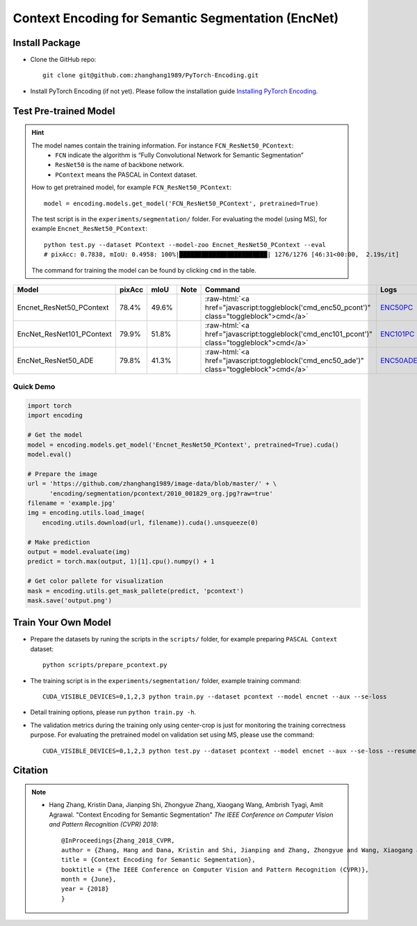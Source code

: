 Context Encoding for Semantic Segmentation (EncNet)
===================================================

Install Package
---------------

- Clone the GitHub repo::
    
    git clone git@github.com:zhanghang1989/PyTorch-Encoding.git

- Install PyTorch Encoding (if not yet). Please follow the installation guide `Installing PyTorch Encoding <../notes/compile.html>`_.

Test Pre-trained Model
----------------------

.. hint::
    The model names contain the training information. For instance ``FCN_ResNet50_PContext``:
      - ``FCN`` indicate the algorithm is “Fully Convolutional Network for Semantic Segmentation”
      - ``ResNet50`` is the name of backbone network.
      - ``PContext`` means the PASCAL in Context dataset.

    How to get pretrained model, for example ``FCN_ResNet50_PContext``::

        model = encoding.models.get_model('FCN_ResNet50_PContext', pretrained=True)

    The test script is in the ``experiments/segmentation/`` folder. For evaluating the model (using MS),
    for example ``Encnet_ResNet50_PContext``::

        python test.py --dataset PContext --model-zoo Encnet_ResNet50_PContext --eval
        # pixAcc: 0.7838, mIoU: 0.4958: 100%|████████████████████████| 1276/1276 [46:31<00:00,  2.19s/it]

    The command for training the model can be found by clicking ``cmd`` in the table.

.. role:: raw-html(raw)
   :format: html

+----------------------------------+-----------+-----------+-----------+----------------------------------------------------------------------------------------------+------------+
| Model                            | pixAcc    | mIoU      | Note      | Command                                                                                      | Logs       |
+==================================+===========+===========+===========+==============================================================================================+============+
| Encnet_ResNet50_PContext         | 78.4%     | 49.6%     |           | :raw-html:`<a href="javascript:toggleblock('cmd_enc50_pcont')" class="toggleblock">cmd</a>`  | ENC50PC_   |
+----------------------------------+-----------+-----------+-----------+----------------------------------------------------------------------------------------------+------------+
| EncNet_ResNet101_PContext        | 79.9%     | 51.8%     |           | :raw-html:`<a href="javascript:toggleblock('cmd_enc101_pcont')" class="toggleblock">cmd</a>` | ENC101PC_  |
+----------------------------------+-----------+-----------+-----------+----------------------------------------------------------------------------------------------+------------+
| EncNet_ResNet50_ADE              | 79.8%     | 41.3%     |           | :raw-html:`<a href="javascript:toggleblock('cmd_enc50_ade')" class="toggleblock">cmd</a>`    | ENC50ADE_  |
+----------------------------------+-----------+-----------+-----------+----------------------------------------------------------------------------------------------+------------+

.. _ENC50PC: https://github.com/zhanghang1989/image-data/blob/master/encoding/segmentation/logs/encnet_resnet50_pcontext.log?raw=true
.. _ENC101PC: https://github.com/zhanghang1989/image-data/blob/master/encoding/segmentation/logs/encnet_resnet101_pcontext.log?raw=true
.. _ENC50ADE: https://github.com/zhanghang1989/image-data/blob/master/encoding/segmentation/logs/encnet_resnet50_ade.log?raw=true


.. raw:: html

    <code xml:space="preserve" id="cmd_fcn50_pcont" style="display: none; text-align: left; white-space: pre-wrap">
    CUDA_VISIBLE_DEVICES=0,1,2,3 python train.py --dataset PContext --model FCN
    </code>

    <code xml:space="preserve" id="cmd_enc50_pcont" style="display: none; text-align: left; white-space: pre-wrap">
    CUDA_VISIBLE_DEVICES=0,1,2,3 python train.py --dataset PContext --model EncNet --aux --se-loss
    </code>

    <code xml:space="preserve" id="cmd_enc101_pcont" style="display: none; text-align: left; white-space: pre-wrap">
    CUDA_VISIBLE_DEVICES=0,1,2,3 python train.py --dataset PContext --model EncNet --aux --se-loss --backbone resnet101
    </code>

    <code xml:space="preserve" id="cmd_psp50_ade" style="display: none; text-align: left; white-space: pre-wrap">
    CUDA_VISIBLE_DEVICES=0,1,2,3 python train.py --dataset ADE20K --model PSP --aux
    </code>

    <code xml:space="preserve" id="cmd_enc50_ade" style="display: none; text-align: left; white-space: pre-wrap">
    CUDA_VISIBLE_DEVICES=0,1,2,3 python train.py --dataset ADE20K --model EncNet --aux --se-loss
    </code>

Quick Demo
~~~~~~~~~~

.. code-block:: python

    import torch
    import encoding

    # Get the model
    model = encoding.models.get_model('Encnet_ResNet50_PContext', pretrained=True).cuda()
    model.eval()

    # Prepare the image
    url = 'https://github.com/zhanghang1989/image-data/blob/master/' + \
          'encoding/segmentation/pcontext/2010_001829_org.jpg?raw=true'
    filename = 'example.jpg'
    img = encoding.utils.load_image(
        encoding.utils.download(url, filename)).cuda().unsqueeze(0)

    # Make prediction
    output = model.evaluate(img)
    predict = torch.max(output, 1)[1].cpu().numpy() + 1

    # Get color pallete for visualization
    mask = encoding.utils.get_mask_pallete(predict, 'pcontext')
    mask.save('output.png')


.. image:: https://raw.githubusercontent.com/zhanghang1989/image-data/master/encoding/segmentation/pcontext/2010_001829_org.jpg
   :width: 45%

.. image:: https://raw.githubusercontent.com/zhanghang1989/image-data/master/encoding/segmentation/pcontext/2010_001829.png
   :width: 45%

Train Your Own Model
--------------------

- Prepare the datasets by runing the scripts in the ``scripts/`` folder, for example preparing ``PASCAL Context`` dataset::

    python scripts/prepare_pcontext.py

- The training script is in the ``experiments/segmentation/`` folder, example training command::

    CUDA_VISIBLE_DEVICES=0,1,2,3 python train.py --dataset pcontext --model encnet --aux --se-loss

- Detail training options, please run ``python train.py -h``.

- The validation metrics during the training only using center-crop is just for monitoring the
  training correctness purpose. For evaluating the pretrained model on validation set using MS,
  please use the command::

    CUDA_VISIBLE_DEVICES=0,1,2,3 python test.py --dataset pcontext --model encnet --aux --se-loss --resume mycheckpoint --eval

Citation
--------

.. note::
    * Hang Zhang, Kristin Dana, Jianping Shi, Zhongyue Zhang, Xiaogang Wang, Ambrish Tyagi, Amit Agrawal. "Context Encoding for Semantic Segmentation"  *The IEEE Conference on Computer Vision and Pattern Recognition (CVPR) 2018*::

        @InProceedings{Zhang_2018_CVPR,
        author = {Zhang, Hang and Dana, Kristin and Shi, Jianping and Zhang, Zhongyue and Wang, Xiaogang and Tyagi, Ambrish and Agrawal, Amit},
        title = {Context Encoding for Semantic Segmentation},
        booktitle = {The IEEE Conference on Computer Vision and Pattern Recognition (CVPR)},
        month = {June},
        year = {2018}
        }
